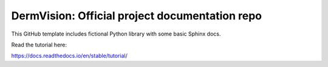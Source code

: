 DermVision: Official project documentation repo
=======================================

This GitHub template includes fictional Python library
with some basic Sphinx docs.

Read the tutorial here:

https://docs.readthedocs.io/en/stable/tutorial/
